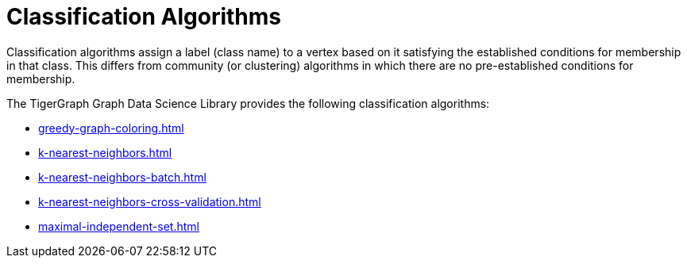 = Classification Algorithms
:description: Overview of classification algorithms.

Classification algorithms assign a label (class name) to a vertex based on it satisfying the established conditions for membership in that class.
This differs from community (or clustering) algorithms in which there are no pre-established conditions for membership.

The TigerGraph Graph Data Science Library provides the following classification algorithms:

* xref:greedy-graph-coloring.adoc[]
* xref:k-nearest-neighbors.adoc[]
* xref:k-nearest-neighbors-batch.adoc[]
* xref:k-nearest-neighbors-cross-validation.adoc[]
* xref:maximal-independent-set.adoc[]
